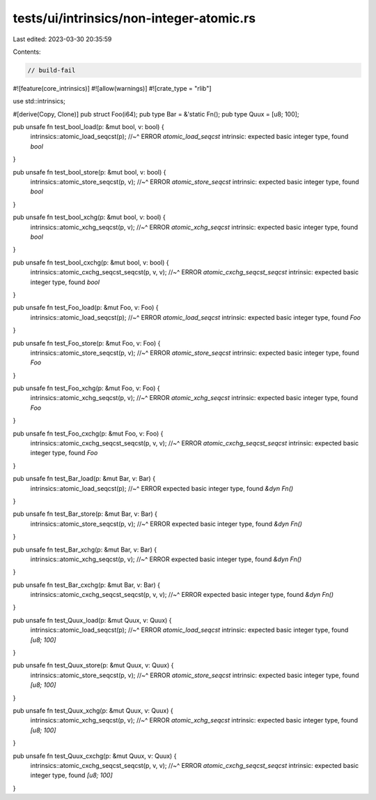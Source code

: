 tests/ui/intrinsics/non-integer-atomic.rs
=========================================

Last edited: 2023-03-30 20:35:59

Contents:

.. code-block:: rs

    // build-fail

#![feature(core_intrinsics)]
#![allow(warnings)]
#![crate_type = "rlib"]

use std::intrinsics;

#[derive(Copy, Clone)]
pub struct Foo(i64);
pub type Bar = &'static Fn();
pub type Quux = [u8; 100];

pub unsafe fn test_bool_load(p: &mut bool, v: bool) {
    intrinsics::atomic_load_seqcst(p);
    //~^ ERROR `atomic_load_seqcst` intrinsic: expected basic integer type, found `bool`
}

pub unsafe fn test_bool_store(p: &mut bool, v: bool) {
    intrinsics::atomic_store_seqcst(p, v);
    //~^ ERROR `atomic_store_seqcst` intrinsic: expected basic integer type, found `bool`
}

pub unsafe fn test_bool_xchg(p: &mut bool, v: bool) {
    intrinsics::atomic_xchg_seqcst(p, v);
    //~^ ERROR `atomic_xchg_seqcst` intrinsic: expected basic integer type, found `bool`
}

pub unsafe fn test_bool_cxchg(p: &mut bool, v: bool) {
    intrinsics::atomic_cxchg_seqcst_seqcst(p, v, v);
    //~^ ERROR `atomic_cxchg_seqcst_seqcst` intrinsic: expected basic integer type, found `bool`
}

pub unsafe fn test_Foo_load(p: &mut Foo, v: Foo) {
    intrinsics::atomic_load_seqcst(p);
    //~^ ERROR `atomic_load_seqcst` intrinsic: expected basic integer type, found `Foo`
}

pub unsafe fn test_Foo_store(p: &mut Foo, v: Foo) {
    intrinsics::atomic_store_seqcst(p, v);
    //~^ ERROR `atomic_store_seqcst` intrinsic: expected basic integer type, found `Foo`
}

pub unsafe fn test_Foo_xchg(p: &mut Foo, v: Foo) {
    intrinsics::atomic_xchg_seqcst(p, v);
    //~^ ERROR `atomic_xchg_seqcst` intrinsic: expected basic integer type, found `Foo`
}

pub unsafe fn test_Foo_cxchg(p: &mut Foo, v: Foo) {
    intrinsics::atomic_cxchg_seqcst_seqcst(p, v, v);
    //~^ ERROR `atomic_cxchg_seqcst_seqcst` intrinsic: expected basic integer type, found `Foo`
}

pub unsafe fn test_Bar_load(p: &mut Bar, v: Bar) {
    intrinsics::atomic_load_seqcst(p);
    //~^ ERROR expected basic integer type, found `&dyn Fn()`
}

pub unsafe fn test_Bar_store(p: &mut Bar, v: Bar) {
    intrinsics::atomic_store_seqcst(p, v);
    //~^ ERROR expected basic integer type, found `&dyn Fn()`
}

pub unsafe fn test_Bar_xchg(p: &mut Bar, v: Bar) {
    intrinsics::atomic_xchg_seqcst(p, v);
    //~^ ERROR expected basic integer type, found `&dyn Fn()`
}

pub unsafe fn test_Bar_cxchg(p: &mut Bar, v: Bar) {
    intrinsics::atomic_cxchg_seqcst_seqcst(p, v, v);
    //~^ ERROR expected basic integer type, found `&dyn Fn()`
}

pub unsafe fn test_Quux_load(p: &mut Quux, v: Quux) {
    intrinsics::atomic_load_seqcst(p);
    //~^ ERROR `atomic_load_seqcst` intrinsic: expected basic integer type, found `[u8; 100]`
}

pub unsafe fn test_Quux_store(p: &mut Quux, v: Quux) {
    intrinsics::atomic_store_seqcst(p, v);
    //~^ ERROR `atomic_store_seqcst` intrinsic: expected basic integer type, found `[u8; 100]`
}

pub unsafe fn test_Quux_xchg(p: &mut Quux, v: Quux) {
    intrinsics::atomic_xchg_seqcst(p, v);
    //~^ ERROR `atomic_xchg_seqcst` intrinsic: expected basic integer type, found `[u8; 100]`
}

pub unsafe fn test_Quux_cxchg(p: &mut Quux, v: Quux) {
    intrinsics::atomic_cxchg_seqcst_seqcst(p, v, v);
    //~^ ERROR `atomic_cxchg_seqcst_seqcst` intrinsic: expected basic integer type, found `[u8; 100]`
}


